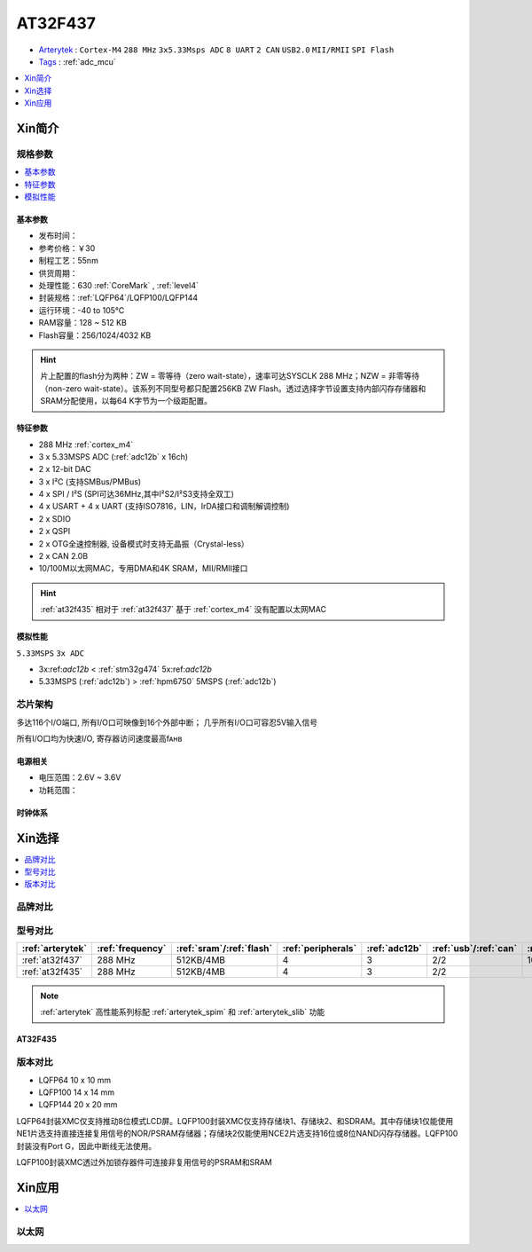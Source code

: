 
.. _at32f437:

AT32F437
===============

* `Arterytek <https://www.arterytek.com/cn/product/AT32F437.jsp>`_ : ``Cortex-M4`` ``288 MHz`` ``3x5.33Msps ADC`` ``8 UART`` ``2 CAN`` ``USB2.0`` ``MII/RMII`` ``SPI Flash``
* `Tags <https://github.com/SoCXin/AT32F437>`_ : :ref:`adc_mcu`

.. contents::
    :local:
    :depth: 1

Xin简介
-----------


规格参数
~~~~~~~~~~~

.. contents::
    :local:
    :depth: 1

基本参数
^^^^^^^^^^^

* 发布时间：
* 参考价格：￥30
* 制程工艺：55nm
* 供货周期：
* 处理性能：630 :ref:`CoreMark` , :ref:`level4`
* 封装规格：:ref:`LQFP64`/LQFP100/LQFP144
* 运行环境：-40 to 105°C
* RAM容量：128 ~ 512 KB
* Flash容量：256/1024/4032 KB

.. hint::
    片上配置的flash分为两种：ZW = 零等待（zero wait-state），速率可达SYSCLK 288 MHz；NZW = 非零等待（non-zero wait-state）。该系列不同型号都只配置256KB ZW Flash。透过选择字节设置支持内部闪存存储器和SRAM分配使用，以每64 K字节为一个级距配置。

特征参数
^^^^^^^^^^^

* 288 MHz :ref:`cortex_m4`
* 3 x 5.33MSPS ADC (:ref:`adc12b` x 16ch)
* 2 x 12-bit DAC
* 3 x I²C (支持SMBus/PMBus)
* 4 x SPI / I²S (SPI可达36MHz,其中I²S2/I²S3支持全双工)
* 4 x USART + 4 x UART (支持ISO7816，LIN，IrDA接口和调制解调控制)
* 2 x SDIO
* 2 x QSPI
* 2 x OTG全速控制器, 设备模式时支持无晶振（Crystal-less）
* 2 x CAN 2.0B
* 10/100M以太网MAC，专用DMA和4K SRAM，MII/RMII接口

.. hint::
    :ref:`at32f435` 相对于 :ref:`at32f437` 基于 :ref:`cortex_m4` 没有配置以太网MAC


模拟性能
^^^^^^^^^^^
``5.33MSPS`` ``3x ADC``

* 3x:ref:`adc12b` < :ref:`stm32g474` 5x:ref:`adc12b`
* 5.33MSPS (:ref:`adc12b`) > :ref:`hpm6750` 5MSPS (:ref:`adc12b`)


芯片架构
~~~~~~~~~~~

.. image:: images/AT32F437s.png
    :target: https://www.arterytek.com/download/RM_AT32F435_437_CH_V2.01.pdf


多达116个I/O端口, 所有I/O口可映像到16个外部中断； 几乎所有I/O口可容忍5V输入信号

所有I/O口均为快速I/O, 寄存器访问速度最高fᴀʜʙ

电源相关
^^^^^^^^^^^

* 电压范围：2.6V ~ 3.6V
* 功耗范围：


时钟体系
^^^^^^^^^^^




Xin选择
-----------

.. contents::
    :local:
    :depth: 1

品牌对比
~~~~~~~~~


型号对比
~~~~~~~~~

.. list-table::
    :header-rows:  1

    * - :ref:`arterytek`
      - :ref:`frequency`
      - :ref:`sram`/:ref:`flash`
      - :ref:`peripherals`
      - :ref:`adc12b`
      - :ref:`usb`/:ref:`can`
      - :ref:`eth_mac`
    * - :ref:`at32f437`
      - 288 MHz
      - 512KB/4MB
      - 4
      - 3
      - 2/2
      - 100M
    * - :ref:`at32f435`
      - 288 MHz
      - 512KB/4MB
      - 4
      - 3
      - 2/2
      -


.. note::
    :ref:`arterytek` 高性能系列标配 :ref:`arterytek_spim` 和 :ref:`arterytek_slib` 功能


.. _at32f435:

AT32F435
^^^^^^^^^^^

.. image:: images/AT32F435l.png
    :target: https://www.arterytek.com/download/DS/DS_AT32F435_437_V2.01_CH.pdf


版本对比
~~~~~~~~~~~

.. image:: images/AT32F437l.png
    :target: https://www.arterytek.com/download/DS/DS_AT32F435_437_V2.01_CH.pdf


* LQFP64 10 x 10 mm
* LQFP100 14 x 14 mm
* LQFP144 20 x 20 mm

LQFP64封装XMC仅支持推动8位模式LCD屏。LQFP100封装XMC仅支持存储块1、存储块2、和SDRAM。其中存储块1仅能使用NE1片选支持直接连接复用信号的NOR/PSRAM存储器；存储块2仅能使用NCE2片选支持16位或8位NAND闪存存储器。LQFP100封装没有Port G，因此中断线无法使用。

LQFP100封装XMC透过外加锁存器件可连接非复用信号的PSRAM和SRAM


Xin应用
-----------

.. contents::
    :local:
    :depth: 1


以太网
~~~~~~~~~~~


